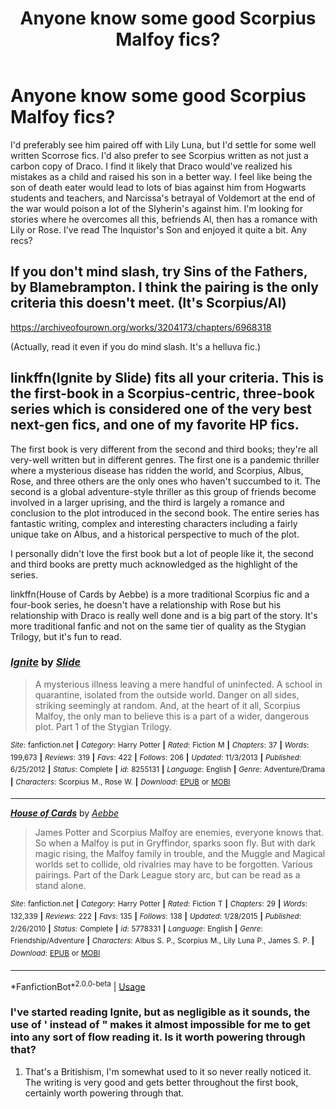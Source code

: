 #+TITLE: Anyone know some good Scorpius Malfoy fics?

* Anyone know some good Scorpius Malfoy fics?
:PROPERTIES:
:Author: putcoolusernamehere
:Score: 1
:DateUnix: 1591228560.0
:DateShort: 2020-Jun-04
:FlairText: Request
:END:
I'd preferably see him paired off with Lily Luna, but I'd settle for some well written Scorrose fics. I'd also prefer to see Scorpius written as not just a carbon copy of Draco. I find it likely that Draco would've realized his mistakes as a child and raised his son in a better way. I feel like being the son of death eater would lead to lots of bias against him from Hogwarts students and teachers, and Narcissa's betrayal of Voldemort at the end of the war would poison a lot of the Slyherin's against him. I'm looking for stories where he overcomes all this, befriends Al, then has a romance with Lily or Rose. I've read The Inquistor's Son and enjoyed it quite a bit. Any recs?


** If you don't mind slash, try Sins of the Fathers, by Blamebrampton. I think the pairing is the only criteria this doesn't meet. (It's Scorpius/Al)

[[https://archiveofourown.org/works/3204173/chapters/6968318]]

(Actually, read it even if you do mind slash. It's a helluva fic.)
:PROPERTIES:
:Author: Fugue78
:Score: 2
:DateUnix: 1591228878.0
:DateShort: 2020-Jun-04
:END:


** linkffn(Ignite by Slide) fits all your criteria. This is the first-book in a Scorpius-centric, three-book series which is considered one of the very best next-gen fics, and one of my favorite HP fics.

The first book is very different from the second and third books; they're all very-well written but in different genres. The first one is a pandemic thriller where a mysterious disease has ridden the world, and Scorpius, Albus, Rose, and three others are the only ones who haven't succumbed to it. The second is a global adventure-style thriller as this group of friends become involved in a larger uprising, and the third is largely a romance and conclusion to the plot introduced in the second book. The entire series has fantastic writing, complex and interesting characters including a fairly unique take on Albus, and a historical perspective to much of the plot.

I personally didn't love the first book but a lot of people like it, the second and third books are pretty much acknowledged as the highlight of the series.

linkffn(House of Cards by Aebbe) is a more traditional Scorpius fic and a four-book series, he doesn't have a relationship with Rose but his relationship with Draco is really well done and is a big part of the story. It's more traditional fanfic and not on the same tier of quality as the Stygian Trilogy, but it's fun to read.
:PROPERTIES:
:Author: francoisschubert
:Score: 2
:DateUnix: 1591235375.0
:DateShort: 2020-Jun-04
:END:

*** [[https://www.fanfiction.net/s/8255131/1/][*/Ignite/*]] by [[https://www.fanfiction.net/u/4095/Slide][/Slide/]]

#+begin_quote
  A mysterious illness leaving a mere handful of uninfected. A school in quarantine, isolated from the outside world. Danger on all sides, striking seemingly at random. And, at the heart of it all, Scorpius Malfoy, the only man to believe this is a part of a wider, dangerous plot. Part 1 of the Stygian Trilogy.
#+end_quote

^{/Site/:} ^{fanfiction.net} ^{*|*} ^{/Category/:} ^{Harry} ^{Potter} ^{*|*} ^{/Rated/:} ^{Fiction} ^{M} ^{*|*} ^{/Chapters/:} ^{37} ^{*|*} ^{/Words/:} ^{199,673} ^{*|*} ^{/Reviews/:} ^{319} ^{*|*} ^{/Favs/:} ^{422} ^{*|*} ^{/Follows/:} ^{206} ^{*|*} ^{/Updated/:} ^{11/3/2013} ^{*|*} ^{/Published/:} ^{6/25/2012} ^{*|*} ^{/Status/:} ^{Complete} ^{*|*} ^{/id/:} ^{8255131} ^{*|*} ^{/Language/:} ^{English} ^{*|*} ^{/Genre/:} ^{Adventure/Drama} ^{*|*} ^{/Characters/:} ^{Scorpius} ^{M.,} ^{Rose} ^{W.} ^{*|*} ^{/Download/:} ^{[[http://www.ff2ebook.com/old/ffn-bot/index.php?id=8255131&source=ff&filetype=epub][EPUB]]} ^{or} ^{[[http://www.ff2ebook.com/old/ffn-bot/index.php?id=8255131&source=ff&filetype=mobi][MOBI]]}

--------------

[[https://www.fanfiction.net/s/5778331/1/][*/House of Cards/*]] by [[https://www.fanfiction.net/u/2264475/Aebbe][/Aebbe/]]

#+begin_quote
  James Potter and Scorpius Malfoy are enemies, everyone knows that. So when a Malfoy is put in Gryffindor, sparks soon fly. But with dark magic rising, the Malfoy family in trouble, and the Muggle and Magical worlds set to collide, old rivalries may have to be forgotten. Various pairings. Part of the Dark League story arc, but can be read as a stand alone.
#+end_quote

^{/Site/:} ^{fanfiction.net} ^{*|*} ^{/Category/:} ^{Harry} ^{Potter} ^{*|*} ^{/Rated/:} ^{Fiction} ^{T} ^{*|*} ^{/Chapters/:} ^{29} ^{*|*} ^{/Words/:} ^{132,339} ^{*|*} ^{/Reviews/:} ^{222} ^{*|*} ^{/Favs/:} ^{135} ^{*|*} ^{/Follows/:} ^{138} ^{*|*} ^{/Updated/:} ^{1/28/2015} ^{*|*} ^{/Published/:} ^{2/26/2010} ^{*|*} ^{/Status/:} ^{Complete} ^{*|*} ^{/id/:} ^{5778331} ^{*|*} ^{/Language/:} ^{English} ^{*|*} ^{/Genre/:} ^{Friendship/Adventure} ^{*|*} ^{/Characters/:} ^{Albus} ^{S.} ^{P.,} ^{Scorpius} ^{M.,} ^{Lily} ^{Luna} ^{P.,} ^{James} ^{S.} ^{P.} ^{*|*} ^{/Download/:} ^{[[http://www.ff2ebook.com/old/ffn-bot/index.php?id=5778331&source=ff&filetype=epub][EPUB]]} ^{or} ^{[[http://www.ff2ebook.com/old/ffn-bot/index.php?id=5778331&source=ff&filetype=mobi][MOBI]]}

--------------

*FanfictionBot*^{2.0.0-beta} | [[https://github.com/tusing/reddit-ffn-bot/wiki/Usage][Usage]]
:PROPERTIES:
:Author: FanfictionBot
:Score: 1
:DateUnix: 1591235422.0
:DateShort: 2020-Jun-04
:END:


*** I've started reading Ignite, but as negligible as it sounds, the use of ' instead of " makes it almost impossible for me to get into any sort of flow reading it. Is it worth powering through that?
:PROPERTIES:
:Author: putcoolusernamehere
:Score: 1
:DateUnix: 1591239492.0
:DateShort: 2020-Jun-04
:END:

**** That's a Britishism, I'm somewhat used to it so never really noticed it. The writing is very good and gets better throughout the first book, certainly worth powering through that.
:PROPERTIES:
:Author: francoisschubert
:Score: 3
:DateUnix: 1591291535.0
:DateShort: 2020-Jun-04
:END:
